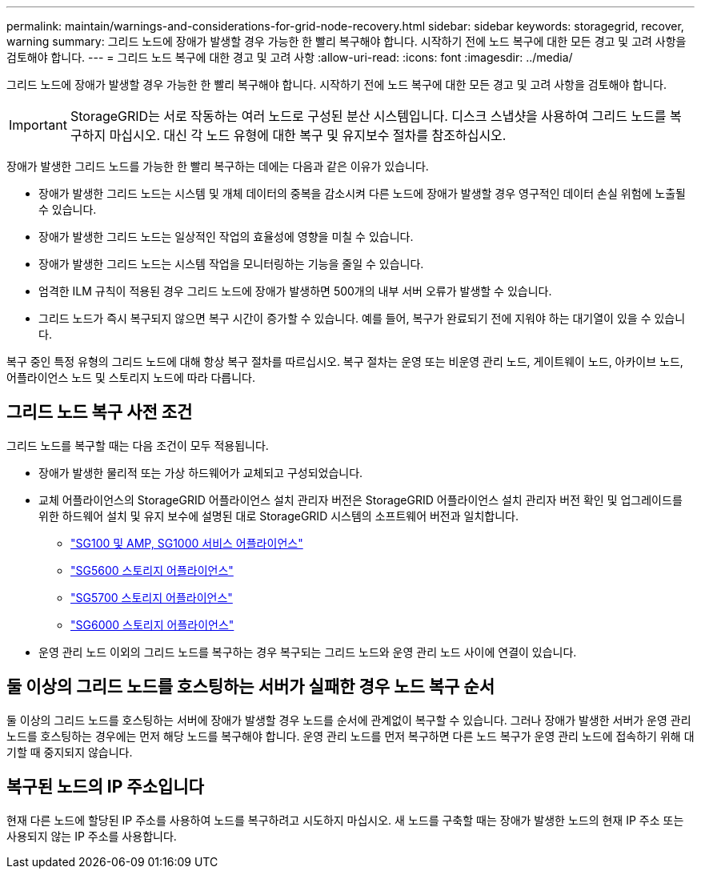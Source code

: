 ---
permalink: maintain/warnings-and-considerations-for-grid-node-recovery.html 
sidebar: sidebar 
keywords: storagegrid, recover, warning 
summary: 그리드 노드에 장애가 발생할 경우 가능한 한 빨리 복구해야 합니다. 시작하기 전에 노드 복구에 대한 모든 경고 및 고려 사항을 검토해야 합니다. 
---
= 그리드 노드 복구에 대한 경고 및 고려 사항
:allow-uri-read: 
:icons: font
:imagesdir: ../media/


[role="lead"]
그리드 노드에 장애가 발생할 경우 가능한 한 빨리 복구해야 합니다. 시작하기 전에 노드 복구에 대한 모든 경고 및 고려 사항을 검토해야 합니다.


IMPORTANT: StorageGRID는 서로 작동하는 여러 노드로 구성된 분산 시스템입니다. 디스크 스냅샷을 사용하여 그리드 노드를 복구하지 마십시오. 대신 각 노드 유형에 대한 복구 및 유지보수 절차를 참조하십시오.

장애가 발생한 그리드 노드를 가능한 한 빨리 복구하는 데에는 다음과 같은 이유가 있습니다.

* 장애가 발생한 그리드 노드는 시스템 및 개체 데이터의 중복을 감소시켜 다른 노드에 장애가 발생할 경우 영구적인 데이터 손실 위험에 노출될 수 있습니다.
* 장애가 발생한 그리드 노드는 일상적인 작업의 효율성에 영향을 미칠 수 있습니다.
* 장애가 발생한 그리드 노드는 시스템 작업을 모니터링하는 기능을 줄일 수 있습니다.
* 엄격한 ILM 규칙이 적용된 경우 그리드 노드에 장애가 발생하면 500개의 내부 서버 오류가 발생할 수 있습니다.
* 그리드 노드가 즉시 복구되지 않으면 복구 시간이 증가할 수 있습니다. 예를 들어, 복구가 완료되기 전에 지워야 하는 대기열이 있을 수 있습니다.


복구 중인 특정 유형의 그리드 노드에 대해 항상 복구 절차를 따르십시오. 복구 절차는 운영 또는 비운영 관리 노드, 게이트웨이 노드, 아카이브 노드, 어플라이언스 노드 및 스토리지 노드에 따라 다릅니다.



== 그리드 노드 복구 사전 조건

그리드 노드를 복구할 때는 다음 조건이 모두 적용됩니다.

* 장애가 발생한 물리적 또는 가상 하드웨어가 교체되고 구성되었습니다.
* 교체 어플라이언스의 StorageGRID 어플라이언스 설치 관리자 버전은 StorageGRID 어플라이언스 설치 관리자 버전 확인 및 업그레이드를 위한 하드웨어 설치 및 유지 보수에 설명된 대로 StorageGRID 시스템의 소프트웨어 버전과 일치합니다.
+
** link:../sg100-1000/index.html["SG100 및 AMP, SG1000 서비스 어플라이언스"]
** link:../sg5600/index.html["SG5600 스토리지 어플라이언스"]
** link:../sg5700/index.html["SG5700 스토리지 어플라이언스"]
** link:../sg6000/index.html["SG6000 스토리지 어플라이언스"]


* 운영 관리 노드 이외의 그리드 노드를 복구하는 경우 복구되는 그리드 노드와 운영 관리 노드 사이에 연결이 있습니다.




== 둘 이상의 그리드 노드를 호스팅하는 서버가 실패한 경우 노드 복구 순서

둘 이상의 그리드 노드를 호스팅하는 서버에 장애가 발생할 경우 노드를 순서에 관계없이 복구할 수 있습니다. 그러나 장애가 발생한 서버가 운영 관리 노드를 호스팅하는 경우에는 먼저 해당 노드를 복구해야 합니다. 운영 관리 노드를 먼저 복구하면 다른 노드 복구가 운영 관리 노드에 접속하기 위해 대기할 때 중지되지 않습니다.



== 복구된 노드의 IP 주소입니다

현재 다른 노드에 할당된 IP 주소를 사용하여 노드를 복구하려고 시도하지 마십시오. 새 노드를 구축할 때는 장애가 발생한 노드의 현재 IP 주소 또는 사용되지 않는 IP 주소를 사용합니다.
